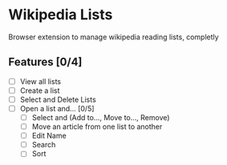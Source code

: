 * Wikipedia Lists

Browser extension to manage wikipedia reading lists, completly

** Features [0/4]

- [ ] View all lists
- [ ] Create a list
- [ ] Select and Delete Lists
- [ ] Open a list and... [0/5]
  - [ ] Select and (Add to..., Move to..., Remove)
  - [ ] Move an article from one list to another
  - [ ] Edit Name
  - [ ] Search
  - [ ] Sort
